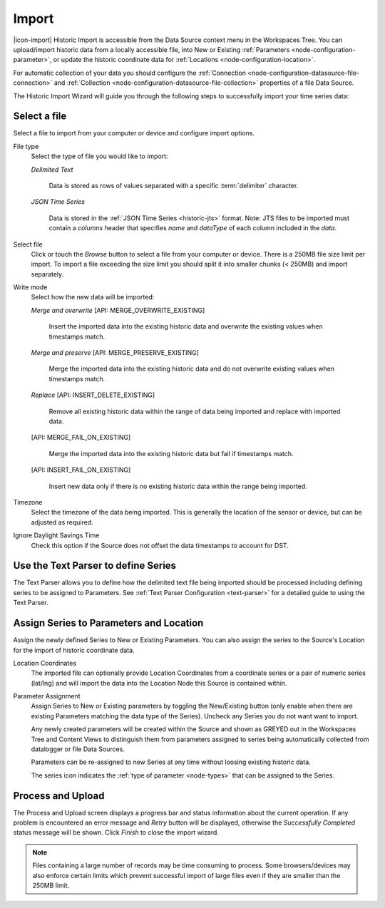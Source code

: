 .. _historic-data-import:

Import
=======

|icon-import| Historic Import is accessible from the Data Source context menu in the Workspaces Tree. You can upload/import historic data from a locally accessible file, into New or Existing :ref:`Parameters <node-configuration-parameter>`, or update the historic coordinate data for :ref:`Locations <node-configuration-location>`.

For automatic collection of your data you should configure the :ref:`Connection <node-configuration-datasource-file-connection>` and :ref:`Collection <node-configuration-datasource-file-collection>` properties of a file Data Source. 

The Historic Import Wizard will guide you through the following steps to successfully import your time series data:

.. only:: not latex

    |
    
Select a file 
--------------

Select a file to import from your computer or device and configure import options.

.. raw:: latex

    \vspace{-10pt}

.. only:: not latex

    .. image:: historic_import_selection.jpg
        :scale: 50 %

    | 

.. only:: latex

    | 

    .. image:: historic_import_selection.jpg

File type
    Select the type of file you would like to import:

    *Delimited Text* 

        Data is stored as rows of values separated with a specific :term:`delimiter` character.

    *JSON Time Series*

        Data is stored in the :ref:`JSON Time Series <historic-jts>` format. 
        Note: JTS files to be imported must contain a *columns* header that specifies *name* and *dataType* of each column included in the *data*.

Select file
    Click or touch the *Browse* button to select a file from your computer or device. There is a 250MB file size limit per import. To import a file exceeding the size limit you should split it into smaller chunks (< 250MB) and import separately.

.. _historic-data-import-writemode:

Write mode
    Select how the new data will be imported:
    
    *Merge and overwrite* [API: MERGE_OVERWRITE_EXISTING]

        Insert the imported data into the existing historic data and overwrite the existing values when timestamps match.

    *Merge and preserve* [API: MERGE_PRESERVE_EXISTING]
    
        Merge the imported data into the existing historic data and do not overwrite existing values when timestamps match.

    *Replace* [API: INSERT_DELETE_EXISTING]
        
        Remove all existing historic data within the range of data being imported and replace with imported data.

    [API: MERGE_FAIL_ON_EXISTING]

        Merge the imported data into the existing historic data but fail if timestamps match.

    [API: INSERT_FAIL_ON_EXISTING]

        Insert new data only if there is no existing historic data within the range being imported.

Timezone
    Select the timezone of the data being imported. This is generally the location of the sensor or device, but can be adjusted as required.

Ignore Daylight Savings Time
    Check this option if the Source does not offset the data timestamps to account for DST.

.. only:: not latex

    |
    
Use the Text Parser to define Series
------------------------------------

The Text Parser allows you to define how the delimited text file being imported should be processed including defining series to be assigned to Parameters. See :ref:`Text Parser Configuration <text-parser>` for a detailed guide to using the Text Parser. 

.. raw:: latex

    \vspace{-10pt}

.. only:: not latex

    .. image:: historic_import_parser.jpg
        :scale: 50 %

    | 

.. only:: latex

    | 

    .. image:: historic_import_parser.jpg

.. only:: not latex

    |
    
Assign Series to Parameters and Location
----------------------------------------

Assign the newly defined Series to New or Existing Parameters. You can also assign the series to the Source's Location for the import of historic coordinate data.

.. raw:: latex

    \vspace{-10pt}

.. only:: not latex

    .. image:: historic_import_series.jpg
        :scale: 50 %

    | 

.. only:: latex

    | 

    .. image:: historic_import_series.jpg

Location Coordinates
    The imported file can optionally provide Location Coordinates from a coordinate series or a pair of numeric series (lat/lng) and will import the data into the Location Node this Source is contained within.

Parameter Assignment
    Assign Series to New or Existing parameters by toggling the New/Existing button (only enable when there are existing Parameters matching the data type of the Series). Uncheck any Series you do not want want to import.

    Any newly created parameters will be created within the Source and shown as GREYED out in the Workspaces Tree and Content Views to distinguish them from parameters assigned to series being automatically collected from datalogger or file Data Sources.

    Parameters can be re-assigned to new Series at any time without loosing existing historic data.

    The series icon indicates the :ref:`type of parameter <node-types>` that can be assigned to the Series.

.. only:: not latex

    |
    
Process and Upload
------------------

The Process and Upload screen displays a progress bar and status information about the current operation. If any problem is encountered an error message and *Retry* button will be displayed, otherwise the *Successfully Completed* status message will be shown. Click *Finish* to close the import wizard.

.. raw:: latex

    \vspace{-10pt}

.. only:: not latex

    .. image:: historic_import_process.jpg
        :scale: 50 %

    | 

.. only:: latex

    | 

    .. image:: historic_import_process.jpg


.. note:: Files containing a large number of records may be time consuming to process. Some browsers/devices may also enforce certain limits which prevent successful import of large files even if they are smaller than the 250MB limit.
